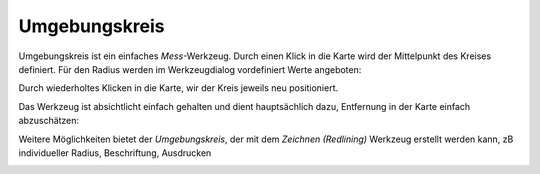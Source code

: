 Umgebungskreis
==============

Umgebungskreis ist ein einfaches *Mess*-Werkzeug. Durch einen Klick in die Karte wird der Mittelpunkt
des Kreises definiert. Für den Radius werden im Werkzeugdialog vordefiniert Werte angeboten:

.. image:: img/circle1.png

Durch wiederholtes Klicken in die Karte, wir der Kreis jeweils neu positioniert.

Das Werkzeug ist absichtlicht einfach gehalten und dient hauptsächlich dazu, Entfernung in der Karte
einfach abzuschätzen:

.. image:: img/circle2.png

Weitere Möglichkeiten bietet der *Umgebungskreis*, der mit dem *Zeichnen (Redlining)* Werkzeug erstellt werden kann,
zB individueller Radius, Beschriftung, Ausdrucken

.. image:: img/circle3.png

